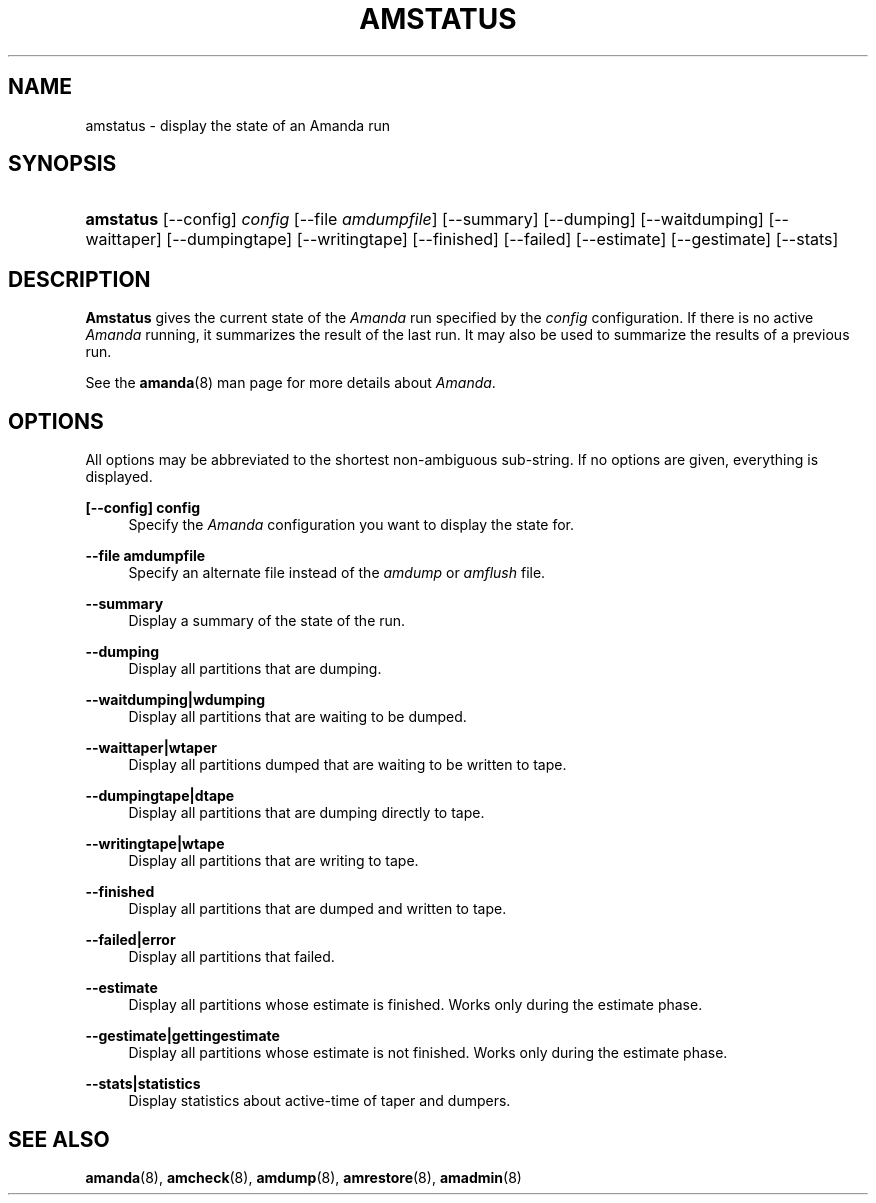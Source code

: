 .\"     Title: amstatus
.\"    Author: 
.\" Generator: DocBook XSL Stylesheets v1.72.0 <http://docbook.sf.net/>
.\"      Date: 02/07/2007
.\"    Manual: 
.\"    Source: 
.\"
.TH "AMSTATUS" "8" "02/07/2007" "" ""
.\" disable hyphenation
.nh
.\" disable justification (adjust text to left margin only)
.ad l
.SH "NAME"
amstatus \- display the state of an Amanda run
.SH "SYNOPSIS"
.HP 9
\fBamstatus\fR [\-\-config] \fIconfig\fR [\-\-file\ \fIamdumpfile\fR] [\-\-summary] [\-\-dumping] [\-\-waitdumping] [\-\-waittaper] [\-\-dumpingtape] [\-\-writingtape] [\-\-finished] [\-\-failed] [\-\-estimate] [\-\-gestimate] [\-\-stats]
.SH "DESCRIPTION"
.PP
\fBAmstatus\fR
gives the current state of the
\fIAmanda\fR
run specified by the
\fIconfig\fR
configuration. If there is no active
\fIAmanda\fR
running, it summarizes the result of the last run. It may also be used to summarize the results of a previous run.
.PP
See the
\fBamanda\fR(8)
man page for more details about
\fIAmanda\fR.
.SH "OPTIONS"
.PP
All options may be abbreviated to the shortest non\-ambiguous sub\-string. If no options are given, everything is displayed.
.PP
\fB[\-\-config] config\fR
.RS 4
Specify the
\fIAmanda\fR
configuration you want to display the state for.
.RE
.PP
\fB\-\-file amdumpfile\fR
.RS 4
Specify an alternate file instead of the
\fIamdump\fR
or
\fIamflush\fR
file.
.RE
.PP
\fB\-\-summary\fR
.RS 4
Display a summary of the state of the run.
.RE
.PP
\fB\-\-dumping\fR
.RS 4
Display all partitions that are dumping.
.RE
.PP
\fB\-\-waitdumping|wdumping\fR
.RS 4
Display all partitions that are waiting to be dumped.
.RE
.PP
\fB\-\-waittaper|wtaper\fR
.RS 4
Display all partitions dumped that are waiting to be written to tape.
.RE
.PP
\fB\-\-dumpingtape|dtape\fR
.RS 4
Display all partitions that are dumping directly to tape.
.RE
.PP
\fB\-\-writingtape|wtape\fR
.RS 4
Display all partitions that are writing to tape.
.RE
.PP
\fB\-\-finished\fR
.RS 4
Display all partitions that are dumped and written to tape.
.RE
.PP
\fB\-\-failed|error\fR
.RS 4
Display all partitions that failed.
.RE
.PP
\fB\-\-estimate\fR
.RS 4
Display all partitions whose estimate is finished. Works only during the estimate phase.
.RE
.PP
\fB\-\-gestimate|gettingestimate\fR
.RS 4
Display all partitions whose estimate is not finished. Works only during the estimate phase.
.RE
.PP
\fB\-\-stats|statistics\fR
.RS 4
Display statistics about active\-time of taper and dumpers.
.RE
.SH "SEE ALSO"
.PP
\fBamanda\fR(8),
\fBamcheck\fR(8),
\fBamdump\fR(8),
\fBamrestore\fR(8),
\fBamadmin\fR(8)
